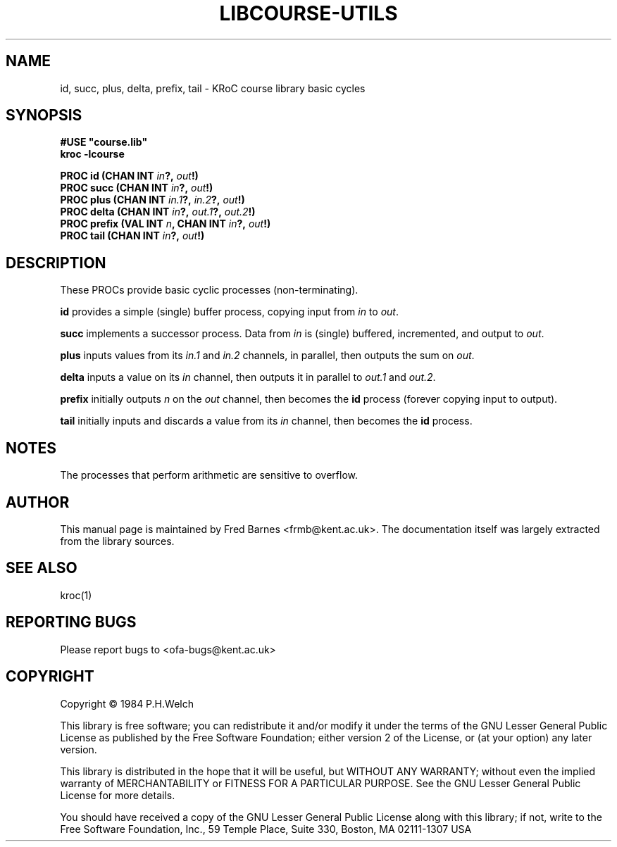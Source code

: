 .\" KRoC course library manual page.  Last updated 30/12/2005 Fred Barnes  <frmb@kent.ac.uk>
.TH LIBCOURSE-UTILS "3" "December 2005" "kroc 1.4.0" KRoC
.SH NAME
id, succ, plus, delta, prefix, tail
\- KRoC course library basic cycles
.SH SYNOPSIS
.B #USE \fB"course.lib\fB"\fR
.br
.B kroc -lcourse
.PP
.BI "PROC id (CHAN INT " in "?, " out "!)"
.br
.BI "PROC succ (CHAN INT " in "?, " out "!)"
.br
.BI "PROC plus (CHAN INT " in.1 "?, " in.2 "?, " out "!)"
.br
.BI "PROC delta (CHAN INT " in "?, " out.1 "?, " out.2 "!)"
.br
.BI "PROC prefix (VAL INT " n ", CHAN INT " in "?, " out "!)"
.br
.BI "PROC tail (CHAN INT " in "?, " out "!)"
.SH DESCRIPTION
.PP
These PROCs provide basic cyclic processes (non-terminating).
.PP
\fBid\fR provides a simple (single) buffer process, copying input from \fIin\fR to \fIout\fR.
.PP
\fBsucc\fR implements a successor process.  Data from \fIin\fR is (single) buffered, incremented, and output to \fIout\fR.
.PP
\fBplus\fR inputs values from its \fIin.1\fR and \fIin.2\fR channels, in parallel, then outputs the sum on \fIout\fR.
.PP
\fBdelta\fR inputs a value on its \fIin\fR channel, then outputs it in parallel to \fIout.1\fR and \fIout.2\fR.
.PP
\fBprefix\fR initially outputs \fIn\fR on the \fIout\fR channel, then becomes the \fBid\fR process (forever copying input to output).
.PP
\fBtail\fR initially inputs and discards a value from its \fIin\fR channel, then becomes the \fBid\fR process.

.SH NOTES
The processes that perform arithmetic are sensitive to overflow.

.SH AUTHOR
This manual page is maintained by Fred Barnes <frmb@kent.ac.uk>.  The documentation
itself was largely extracted from the library sources.
.SH "SEE ALSO"
kroc(1)

.SH "REPORTING BUGS"
Please report bugs to <ofa-bugs@kent.ac.uk>

.SH COPYRIGHT
Copyright \(co 1984 P.H.Welch
.PP
This library is free software; you can redistribute it and/or
modify it under the terms of the GNU Lesser General Public
License as published by the Free Software Foundation; either
version 2 of the License, or (at your option) any later version.
.PP
This library is distributed in the hope that it will be useful,
but WITHOUT ANY WARRANTY; without even the implied warranty of
MERCHANTABILITY or FITNESS FOR A PARTICULAR PURPOSE.  See the GNU
Lesser General Public License for more details.
.PP
You should have received a copy of the GNU Lesser General Public
License along with this library; if not, write to the Free Software
Foundation, Inc., 59 Temple Place, Suite 330, Boston, MA 02111-1307  USA
.PP

